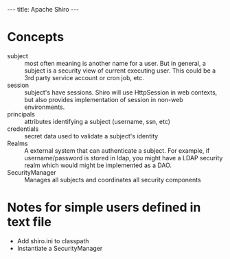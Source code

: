 #+BEGIN_HTML
---
title: Apache Shiro
---
#+END_HTML

* Concepts

- subject :: most often meaning is another name for a user. But in
             general, a subject is a security view of current
             executing user. This could be a 3rd party service account
             or cron job, etc. 
- session :: subject's have sessions. Shiro will use HttpSession in
             web contexts, but also provides implementation of session
             in non-web environments. 
- principals :: attributes identifying a subject (username, ssn, etc)
- credentials :: secret data used to validate a subject's identity
- Realms :: A external system that can authenticate a subject. For
            example, if username/password is stored in ldap, you might
            have a LDAP security realm which would might be
            implemented as a DAO. 
- SecurityManager :: Manages all subjects and coordinates all security components

* Notes for simple users defined in text file

- Add shiro.ini to classpath
- Instantiate a SecurityManager



